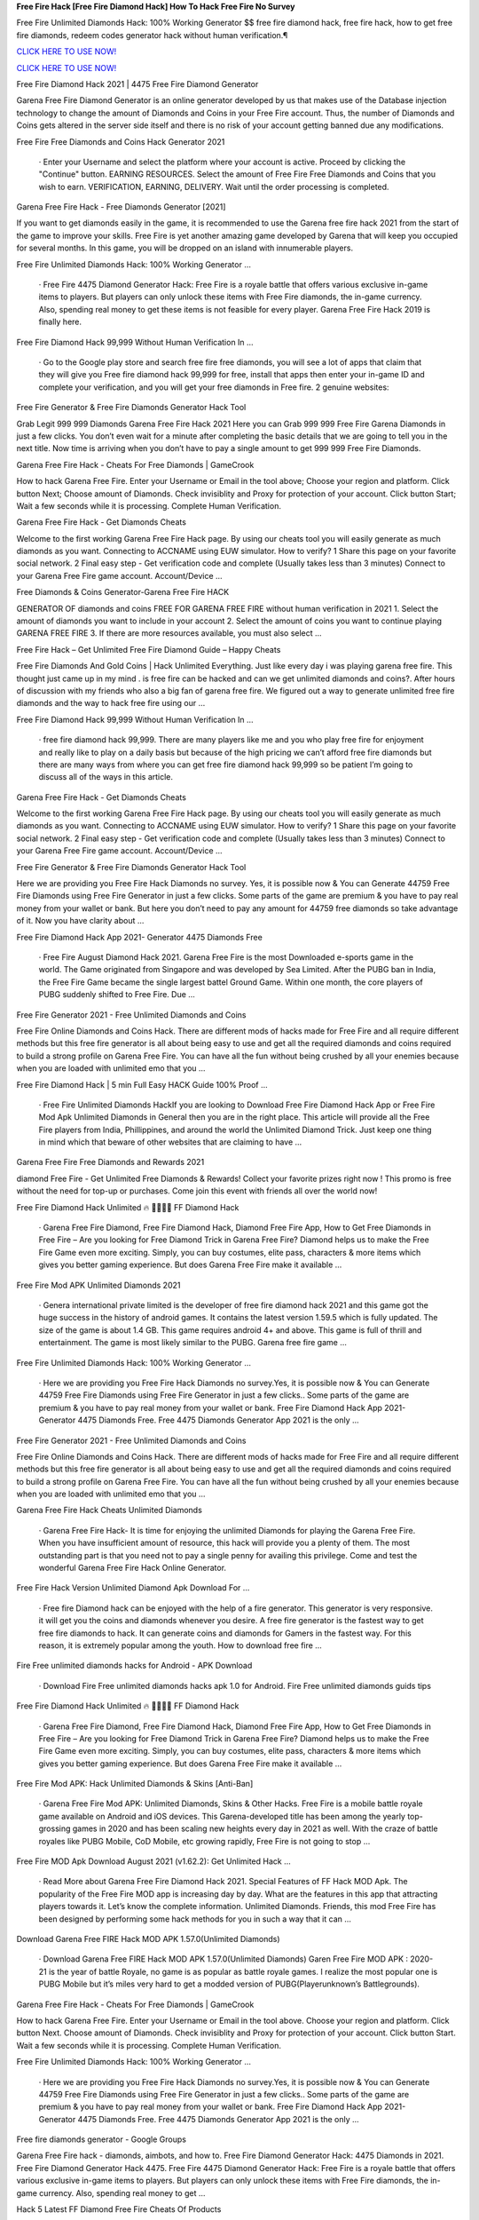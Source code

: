**Free Fire Hack [Free Fire Diamond Hack] How To Hack Free Fire No Survey**


Free Fire Unlimited Diamonds Hack: 100% Working Generator $$ free fire diamond hack, free fire hack, how to get free fire diamonds, redeem codes generator hack without human verification.¶

`CLICK HERE TO USE NOW! <https://opgameonline.xyz/09958f1>`_ 


`CLICK HERE TO USE NOW! <https://opgameonline.xyz/09958f1>`_ 


Free Fire Diamond Hack 2021 | 4475 Free Fire Diamond Generator

Garena Free Fire Diamond Generator is an online generator developed by us that makes use of the Database injection technology to change the amount of Diamonds and Coins in your Free Fire account. Thus, the number of Diamonds and Coins gets altered in the server side itself and there is no risk of your account getting banned due any modifications.

Free Fire Free Diamonds and Coins Hack Generator 2021

    · Enter your Username and select the platform where your account is active. Proceed by clicking the "Continue" button. EARNING RESOURCES. Select the amount of Free Fire Free Diamonds and Coins that you wish to earn. VERIFICATION, EARNING, DELIVERY. Wait until the order processing is completed.

Garena Free Fire Hack - Free Diamonds Generator [2021]

If you want to get diamonds easily in the game, it is recommended to use the Garena free fire hack 2021 from the start of the game to improve your skills. Free Fire is yet another amazing game developed by Garena that will keep you occupied for several months. In this game, you will be dropped on an island with innumerable players.

Free Fire Unlimited Diamonds Hack: 100% Working Generator …

    · Free Fire 4475 Diamond Generator Hack: Free Fire is a royale battle that offers various exclusive in-game items to players. But players can only unlock these items with Free Fire diamonds, the in-game currency. Also, spending real money to get these items is not feasible for every player. Garena Free Fire Hack 2019 is finally here.

Free Fire Diamond Hack 99,999 Without Human Verification In …

    · Go to the Google play store and search free fire free diamonds, you will see a lot of apps that claim that they will give you Free fire diamond hack 99,999 for free, install that apps then enter your in-game ID and complete your verification, and you will get your free diamonds in Free fire. 2 genuine websites:

Free Fire Generator & Free Fire Diamonds Generator Hack Tool

Grab Legit 999 999 Diamonds Garena Free Fire Hack 2021 Here you can Grab 999 999 Free Fire Garena Diamonds in just a few clicks. You don’t even wait for a minute after completing the basic details that we are going to tell you in the next title. Now time is arriving when you don’t have to pay a single amount to get 999 999 Free Fire Diamonds.

Garena Free Fire Hack - Cheats For Free Diamonds | GameCrook

How to hack Garena Free Fire. Enter your Username or Email in the tool above; Choose your region and platform. Click button Next; Choose amount of Diamonds. Check invisiblity and Proxy for protection of your account. Click button Start; Wait a few seconds while it is processing. Complete Human Verification.

Garena Free Fire Hack - Get Diamonds Cheats

Welcome to the first working Garena Free Fire Hack page. By using our cheats tool you will easily generate as much diamonds as you want. Connecting to ACCNAME using EUW simulator. How to verify? 1 Share this page on your favorite social network. 2 Final easy step - Get verification code and complete (Usually takes less than 3 minutes) Connect to your Garena Free Fire game account. Account/Device …

Free Diamonds & Coins Generator-Garena Free Fire HACK

GENERATOR OF diamonds and coins FREE FOR GARENA FREE FIRE without human verification in 2021 1. Select the amount of diamonds you want to include in your account 2. Select the amount of coins you want to continue playing GARENA FREE FIRE 3. If there are more resources available, you must also select ...

Free Fire Hack – Get Unlimited Free Fire Diamond Guide – Happy Cheats

Free Fire Diamonds And Gold Coins | Hack Unlimited Everything. Just like every day i was playing garena free fire. This thought just came up in my mind . is free fire can be hacked and can we get unlimited diamonds and coins?. After hours of discussion with my friends who also a big fan of garena free fire. We figured out a way to generate unlimited free fire diamonds and the way to hack free fire using our …

Free Fire Diamond Hack 99,999 Without Human Verification In …

    · free fire diamond hack 99,999. There are many players like me and you who play free fire for enjoyment and really like to play on a daily basis but because of the high pricing we can’t afford free fire diamonds but there are many ways from where you can get free fire diamond hack 99,999 so be patient I’m going to discuss all of the ways in this article.

Garena Free Fire Hack - Get Diamonds Cheats

Welcome to the first working Garena Free Fire Hack page. By using our cheats tool you will easily generate as much diamonds as you want. Connecting to ACCNAME using EUW simulator. How to verify? 1 Share this page on your favorite social network. 2 Final easy step - Get verification code and complete (Usually takes less than 3 minutes) Connect to your Garena Free Fire game account. Account/Device …

Free Fire Generator & Free Fire Diamonds Generator Hack Tool

Here we are providing you Free Fire Hack Diamonds no survey. Yes, it is possible now & You can Generate 44759 Free Fire Diamonds using Free Fire Generator in just a few clicks. Some parts of the game are premium & you have to pay real money from your wallet or bank. But here you don’t need to pay any amount for 44759 free diamonds so take advantage of it. Now you have clarity about ...

Free Fire Diamond Hack App 2021- Generator 4475 Diamonds Free

    · Free Fire August Diamond Hack 2021. Garena Free Fire is the most Downloaded e-sports game in the world. The Game originated from Singapore and was developed by Sea Limited. After the PUBG ban in India, the Free Fire Game became the single largest battel Ground Game. Within one month, the core players of PUBG suddenly shifted to Free Fire. Due ...

Free Fire Generator 2021 - Free Unlimited Diamonds and Coins

Free Fire Online Diamonds and Coins Hack. There are different mods of hacks made for Free Fire and all require different methods but this free fire generator is all about being easy to use and get all the required diamonds and coins required to build a strong profile on Garena Free Fire. You can have all the fun without being crushed by all your enemies because when you are loaded with unlimited emo that you …

Free Fire Diamond Hack | 5 min Full Easy HACK Guide 100% Proof …

    · Free Fire Unlimited Diamonds HackIf you are looking to Download Free Fire Diamond Hack App or Free Fire Mod Apk Unlimited Diamonds in General then you are in the right place. This article will provide all the Free Fire players from India, Phillippines, and around the world the Unlimited Diamond Trick. Just keep one thing in mind which that beware of other websites that are claiming to have …

Garena Free Fire Free Diamonds and Rewards 2021

diamond Free Fire - Get Unlimited Free Diamonds & Rewards! Collect your favorite prizes right now ! This promo is free without the need for top-up or purchases. Come join this event with friends all over the world now!

Free Fire Diamond Hack Unlimited 🔥 💎💎💎💎 FF Diamond Hack

    · Garena Free Fire Diamond, Free Fire Diamond Hack, Diamond Free Fire App, How to Get Free Diamonds in Free Fire – Are you looking for Free Diamond Trick in Garena Free Fire? Diamond helps us to make the Free Fire Game even more exciting. Simply, you can buy costumes, elite pass, characters & more items which gives you better gaming experience. But does Garena Free Fire make it available …

Free Fire Mod APK Unlimited Diamonds 2021

    · Genera international private limited is the developer of free fire diamond hack 2021 and this game got the huge success in the history of android games. It contains the latest version 1.59.5 which is fully updated. The size of the game is about 1.4 GB. This game requires android 4+ and above. This game is full of thrill and entertainment. The game is most likely similar to the PUBG. Garena free fire game …

Free Fire Unlimited Diamonds Hack: 100% Working Generator …

    · Here we are providing you Free Fire Hack Diamonds no survey.Yes, it is possible now & You can Generate 44759 Free Fire Diamonds using Free Fire Generator in just a few clicks.. Some parts of the game are premium & you have to pay real money from your wallet or bank. Free Fire Diamond Hack App 2021- Generator 4475 Diamonds Free. Free 4475 Diamonds Generator App 2021 is the only …

Free Fire Generator 2021 - Free Unlimited Diamonds and Coins

Free Fire Online Diamonds and Coins Hack. There are different mods of hacks made for Free Fire and all require different methods but this free fire generator is all about being easy to use and get all the required diamonds and coins required to build a strong profile on Garena Free Fire. You can have all the fun without being crushed by all your enemies because when you are loaded with unlimited emo that you …

Garena Free Fire Hack Cheats Unlimited Diamonds

    · Garena Free Fire Hack- It is time for enjoying the unlimited Diamonds for playing the Garena Free Fire. When you have insufficient amount of resource, this hack will provide you a plenty of them. The most outstanding part is that you need not to pay a single penny for availing this privilege. Come and test the wonderful Garena Free Fire Hack Online Generator.

Free Fire Hack Version Unlimited Diamond Apk Download For …

    · Free fire Diamond hack can be enjoyed with the help of a fire generator. This generator is very responsive. it will get you the coins and diamonds whenever you desire. A free fire generator is the fastest way to get free fire diamonds to hack. It can generate coins and diamonds for Gamers in the fastest way. For this reason, it is extremely popular among the youth. How to download free fire …

Fire Free unlimited diamonds hacks for Android - APK Download

    · Download Fire Free unlimited diamonds hacks apk 1.0 for Android. Fire Free unlimited diamonds guids tips

Free Fire Diamond Hack Unlimited 🔥 💎💎💎💎 FF Diamond Hack

    · Garena Free Fire Diamond, Free Fire Diamond Hack, Diamond Free Fire App, How to Get Free Diamonds in Free Fire – Are you looking for Free Diamond Trick in Garena Free Fire? Diamond helps us to make the Free Fire Game even more exciting. Simply, you can buy costumes, elite pass, characters & more items which gives you better gaming experience. But does Garena Free Fire make it available …

Free Fire Mod APK: Hack Unlimited Diamonds & Skins [Anti-Ban]

    · Garena Free Fire Mod APK: Unlimited Diamonds, Skins & Other Hacks. Free Fire is a mobile battle royale game available on Android and iOS devices. This Garena-developed title has been among the yearly top-grossing games in 2020 and has been scaling new heights every day in 2021 as well. With the craze of battle royales like PUBG Mobile, CoD Mobile, etc growing rapidly, Free Fire is not going to stop …

Free Fire MOD Apk Download August 2021 (v1.62.2): Get Unlimited Hack …

    · Read More about Garena Free Fire Diamond Hack 2021. Special Features of FF Hack MOD Apk. The popularity of the Free Fire MOD app is increasing day by day. What are the features in this app that attracting players towards it. Let’s know the complete information. Unlimited Diamonds. Friends, this mod Free Fire has been designed by performing some hack methods for you in such a way that it can …

Download Garena Free FIRE Hack MOD APK 1.57.0(Unlimited Diamonds)

    · Download Garena Free FIRE Hack MOD APK 1.57.0(Unlimited Diamonds) Garen Free Fire MOD APK : 2020-21 is the year of battle Royale, no game is as popular as battle royale games. I realize the most popular one is PUBG Mobile but it’s miles very hard to get a modded version of PUBG(Playerunknown’s Battlegrounds).

Garena Free Fire Hack - Cheats For Free Diamonds | GameCrook

How to hack Garena Free Fire. Enter your Username or Email in the tool above. Choose your region and platform. Click button Next. Choose amount of Diamonds. Check invisiblity and Proxy for protection of your account. Click button Start. Wait a few seconds while it is processing. Complete Human Verification.

Free Fire Unlimited Diamonds Hack: 100% Working Generator …

    · Here we are providing you Free Fire Hack Diamonds no survey.Yes, it is possible now & You can Generate 44759 Free Fire Diamonds using Free Fire Generator in just a few clicks.. Some parts of the game are premium & you have to pay real money from your wallet or bank. Free Fire Diamond Hack App 2021- Generator 4475 Diamonds Free. Free 4475 Diamonds Generator App 2021 is the only …

Free fire diamonds generator - Google Groups

Garena Free Fire hack - diamonds, aimbots, and how to. Free Fire Diamond Generator Hack: 4475 Diamonds in 2021. Free Fire Diamond Generator Hack 4475. Free Fire 4475 Diamond Generator Hack: Free Fire is a royale battle that offers various exclusive in-game items to players. But players can only unlock these items with Free Fire diamonds, the in-game currency. Also, spending real money to get …

Hack 5 Latest FF Diamond Free Fire Cheats Of Products

    · Hack 5 Latest FF Diamond Free Fire Cheats Of Products August 26, 2021. New game COC from Everdale, developer August 26, 2021. PC Specifications to play Halo Infinite August 26, 2021. PC Specifications Jurassic World Evolution 2 To Play August 26, 2021. PC Specifications for Playing Dolmen August 25, 2021. Tap Brawl Ashes APK Download (Updated Version) 2021 August 25, 2021. Not yet …

Unlimited Diamond Hack Free Fire Diamond Hack 2021 New Trick …

DOWNLOAD LINK - HOW TO USE:1)Download the hack2)Run the setup3)Run the program on your desktop4)Run the game5)Pres...

#Diamond #hack in #freefire with #playstore #app – Free Fire …

    · Mod Menu Diamond Hack Free Fire No Ban 2021 | Free… Mod Menu Diamond Hack Free Fire No Ban 2021 | Free… DOUBLE DIAMOND TOP UP WEBSITE IN FREEFIRE || FREE… Tags #DiamondHackInFreeFire, #titaniumGaming, #ungraduateGamer, APP, bossofficial, diamond, FREEFIRE, gyangaming, HACK, PLAYSTORE, raistar, shop hack ff, totalgaming ← REGEDIT PC COM AIMLOCK …

Free Fire Hack To Get Diamonds And Coins 2021

    · This is a dangerous and illegal curl scripting method to hack diamonds in Free Fire. A programmer with multiple programming languages created this script. It allows the user to hack into the server database manually. Diamond Generator Tool Sites can be fake. They lure users to download their programs by offering free Diamonds, as we have already mentioned. The Diamond hack script allows …

Garena Free Fire Hack - Diamonds Generator

However, if you do not want to spend your dollars then the only way to acquire unlimited Diamonds is by using Garena Free Fire hack. Diamonds are used for buying heroes, Coins, and premium resources. Some Quick Tips To Make You Survive For Longer In Free Fire Game: Loot the resources and weapons of dead players. Team up with other players as you will be able to kill enemies efficiently together. When you …

FREE FIRE DIAMOND GENERATOR|Unlimited Free Fire Diamonds

Free Fire diamond Generator 2021: Use our latest #1 free fire diamonds generator tool to get instant diamonds into your account. Our diamonds hack tool is the best and secure. This generator is free and its really easy to use! Garena Free Fire Games ID. Your exact Garena Free Fire Games Username must be entered, with proper capitalization. Example: Vuca01. CHOOSE YOUR DIAMONDS PACKAGE. 1,700 . …

Fire Free unlimited diamonds hacks for Android - APK Download

    · Download Fire Free unlimited diamonds hacks apk 1.0 for Android. Fire Free unlimited diamonds guids tips

Free Fire Generator | Unlimited Free Fire Diamonds Generator

Free Fire Generator 2021: Use our latest #1 free fire diamonds generator tool to get instant diamonds into your account. Our diamonds hack tool is the best and secure. try today !

FREE FIRE HACK[SS4]free-fire-hack
